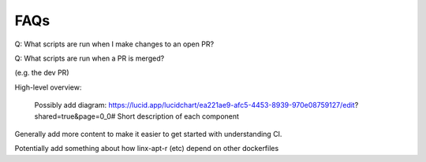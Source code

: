 .. Licensed to the Apache Software Foundation (ASF) under one
.. or more contributor license agreements.  See the NOTICE file
.. distributed with this work for additional information
.. regarding copyright ownership.  The ASF licenses this file
.. to you under the Apache License, Version 2.0 (the
.. "License"); you may not use this file except in compliance
.. with the License.  You may obtain a copy of the License at

..   http://www.apache.org/licenses/LICENSE-2.0

.. Unless required by applicable law or agreed to in writing,
.. software distributed under the License is distributed on an
.. "AS IS" BASIS, WITHOUT WARRANTIES OR CONDITIONS OF ANY
.. KIND, either express or implied.  See the License for the
.. specific language governing permissions and limitations
.. under the License.


FAQs
====

Q: What scripts are run when I make changes to an open PR?


Q: What scripts are run when a PR is merged?

(e.g. the dev PR)



High-level overview:

    Possibly add diagram: https://lucid.app/lucidchart/ea221ae9-afc5-4453-8939-970e08759127/edit?shared=true&page=0_0#
    Short description of each component


Generally add more content to make it easier to get started with understanding CI.



Potentially add something about how linx-apt-r (etc) depend on other dockerfiles

